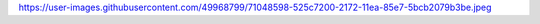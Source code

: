 https://user-images.githubusercontent.com/49968799/71048598-525c7200-2172-11ea-85e7-5bcb2079b3be.jpeg
